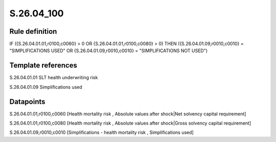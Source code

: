 ===========
S.26.04_100
===========

Rule definition
---------------

IF ({S.26.04.01.01,r0100,c0060} > 0 OR {S.26.04.01.01,r0100,c0080} > 0) THEN ({S.26.04.01.09,r0010,c0010} = "SIMPLIFICATIONS USED" OR {S.26.04.01.09,r0010,c0010} = "SIMPLIFICATIONS NOT USED")


Template references
-------------------

S.26.04.01.01 SLT health underwriting risk

S.26.04.01.09 Simplifications used


Datapoints
----------

S.26.04.01.01,r0100,c0060 [Health mortality risk , Absolute values after shock|Net solvency capital requirement]

S.26.04.01.01,r0100,c0080 [Health mortality risk , Absolute values after shock|Gross solvency capital requirement]

S.26.04.01.09,r0010,c0010 [Simplifications - health mortality risk , Simplifications used]



